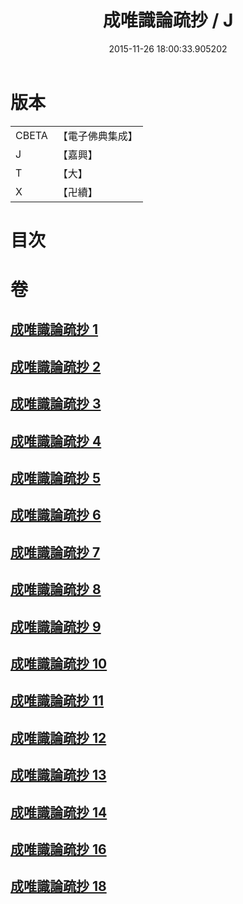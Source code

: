 #+TITLE: 成唯識論疏抄 / J
#+DATE: 2015-11-26 18:00:33.905202
* 版本
 |     CBETA|【電子佛典集成】|
 |         J|【嘉興】    |
 |         T|【大】     |
 |         X|【卍續】    |

* 目次
* 卷
** [[file:KR6n0042_001.txt][成唯識論疏抄 1]]
** [[file:KR6n0042_002.txt][成唯識論疏抄 2]]
** [[file:KR6n0042_003.txt][成唯識論疏抄 3]]
** [[file:KR6n0042_004.txt][成唯識論疏抄 4]]
** [[file:KR6n0042_005.txt][成唯識論疏抄 5]]
** [[file:KR6n0042_006.txt][成唯識論疏抄 6]]
** [[file:KR6n0042_007.txt][成唯識論疏抄 7]]
** [[file:KR6n0042_008.txt][成唯識論疏抄 8]]
** [[file:KR6n0042_009.txt][成唯識論疏抄 9]]
** [[file:KR6n0042_010.txt][成唯識論疏抄 10]]
** [[file:KR6n0042_011.txt][成唯識論疏抄 11]]
** [[file:KR6n0042_012.txt][成唯識論疏抄 12]]
** [[file:KR6n0042_013.txt][成唯識論疏抄 13]]
** [[file:KR6n0042_014.txt][成唯識論疏抄 14]]
** [[file:KR6n0042_016.txt][成唯識論疏抄 16]]
** [[file:KR6n0042_018.txt][成唯識論疏抄 18]]
